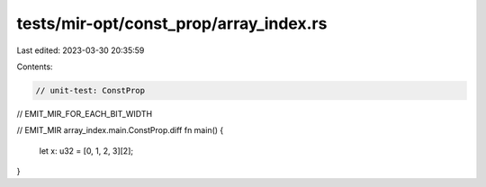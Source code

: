 tests/mir-opt/const_prop/array_index.rs
=======================================

Last edited: 2023-03-30 20:35:59

Contents:

.. code-block:: rs

    // unit-test: ConstProp
// EMIT_MIR_FOR_EACH_BIT_WIDTH

// EMIT_MIR array_index.main.ConstProp.diff
fn main() {
    let x: u32 = [0, 1, 2, 3][2];
}


